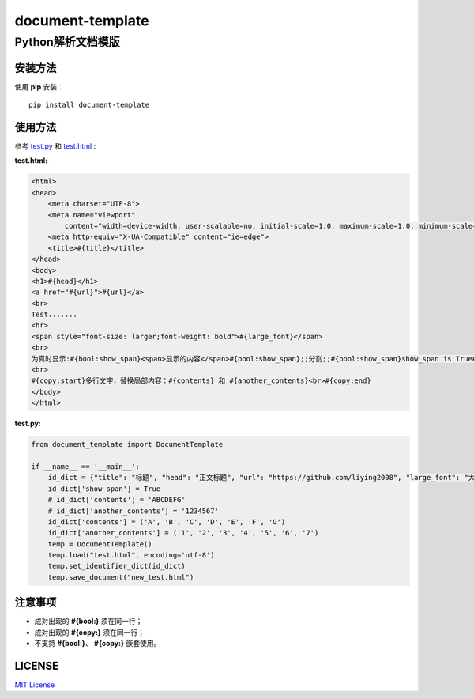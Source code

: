 =====================
document-template
=====================

Python解析文档模版
=====================
     
.. image:: https://img.shields.io/pypi/v/document-template.svg
    :target: https://pypi.org/project/document-template/
.. image:: https://img.shields.io/pypi/pyversions/document-template.svg
    :target: https://pypi.org/project/document-template/
.. image:: https://img.shields.io/pypi/l/document-template.svg
    :target: https://github.com/liying2008/document-template
.. image:: https://img.shields.io/pypi/wheel/document-template.svg
    :target: https://pypi.org/project/document-template/#files


安装方法
---------
使用 **pip** 安装：
::

    pip install document-template

使用方法
---------
参考 test.py_  和 test.html_ :

.. _test.py: https://github.com/liying2008/document-template/blob/master/test.py
.. _test.html: https://github.com/liying2008/document-template/blob/master/test.html

:test.html:

.. code-block:: html

    <html>
    <head>
        <meta charset="UTF-8">
        <meta name="viewport"
            content="width=device-width, user-scalable=no, initial-scale=1.0, maximum-scale=1.0, minimum-scale=1.0">
        <meta http-equiv="X-UA-Compatible" content="ie=edge">
        <title>#{title}</title>
    </head>
    <body>
    <h1>#{head}</h1>
    <a href="#{url}">#{url}</a>
    <br>
    Test.......
    <hr>
    <span style="font-size: larger;font-weight: bold">#{large_font}</span>
    <br>
    为真时显示:#{bool:show_span}<span>显示的内容</span>#{bool:show_span};;分割;;#{bool:show_span}show_span is True#{bool:show_span}
    <br>
    #{copy:start}多行文字，替换局部内容：#{contents} 和 #{another_contents}<br>#{copy:end}
    </body>
    </html>


:test.py:

.. code-block:: python

    from document_template import DocumentTemplate

    if __name__ == '__main__':
        id_dict = {"title": "标题", "head": "正文标题", "url": "https://github.com/liying2008", "large_font": "大号字体"}
        id_dict['show_span'] = True
        # id_dict['contents'] = 'ABCDEFG'
        # id_dict['another_contents'] = '1234567'
        id_dict['contents'] = ('A', 'B', 'C', 'D', 'E', 'F', 'G')
        id_dict['another_contents'] = ('1', '2', '3', '4', '5', '6', '7')
        temp = DocumentTemplate()
        temp.load("test.html", encoding='utf-8')
        temp.set_identifier_dict(id_dict)
        temp.save_document("new_test.html")


注意事项
---------
- 成对出现的 **#{bool:}** 须在同一行；
- 成对出现的 **#{copy:}** 须在同一行；
- 不支持 **#{bool:}**、 **#{copy:}** 嵌套使用。


LICENSE
---------
`MIT License <https://github.com/liying2008/document-template/blob/master/LICENSE>`_

